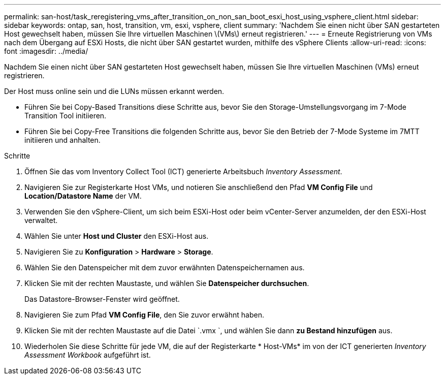 ---
permalink: san-host/task_reregistering_vms_after_transition_on_non_san_boot_esxi_host_using_vsphere_client.html 
sidebar: sidebar 
keywords: ontap, san, host, transition, vm, esxi, vsphere, client 
summary: 'Nachdem Sie einen nicht über SAN gestarteten Host gewechselt haben, müssen Sie Ihre virtuellen Maschinen \(VMs\) erneut registrieren.' 
---
= Erneute Registrierung von VMs nach dem Übergang auf ESXi Hosts, die nicht über SAN gestartet wurden, mithilfe des vSphere Clients
:allow-uri-read: 
:icons: font
:imagesdir: ../media/


[role="lead"]
Nachdem Sie einen nicht über SAN gestarteten Host gewechselt haben, müssen Sie Ihre virtuellen Maschinen (VMs) erneut registrieren.

Der Host muss online sein und die LUNs müssen erkannt werden.

* Führen Sie bei Copy-Based Transitions diese Schritte aus, bevor Sie den Storage-Umstellungsvorgang im 7-Mode Transition Tool initiieren.
* Führen Sie bei Copy-Free Transitions die folgenden Schritte aus, bevor Sie den Betrieb der 7-Mode Systeme im 7MTT initiieren und anhalten.


.Schritte
. Öffnen Sie das vom Inventory Collect Tool (ICT) generierte Arbeitsbuch _Inventory Assessment_.
. Navigieren Sie zur Registerkarte Host VMs, und notieren Sie anschließend den Pfad *VM Config File* und *Location/Datastore Name* der VM.
. Verwenden Sie den vSphere-Client, um sich beim ESXi-Host oder beim vCenter-Server anzumelden, der den ESXi-Host verwaltet.
. Wählen Sie unter *Host und Cluster* den ESXi-Host aus.
. Navigieren Sie zu *Konfiguration* > *Hardware* > *Storage*.
. Wählen Sie den Datenspeicher mit dem zuvor erwähnten Datenspeichernamen aus.
. Klicken Sie mit der rechten Maustaste, und wählen Sie *Datenspeicher durchsuchen*.
+
Das Datastore-Browser-Fenster wird geöffnet.

. Navigieren Sie zum Pfad *VM Config File*, den Sie zuvor erwähnt haben.
. Klicken Sie mit der rechten Maustaste auf die Datei `.vmx `, und wählen Sie dann *zu Bestand hinzufügen* aus.
. Wiederholen Sie diese Schritte für jede VM, die auf der Registerkarte * Host-VMs* im von der ICT generierten _Inventory Assessment Workbook_ aufgeführt ist.

